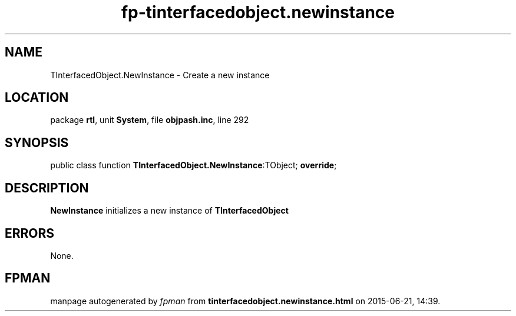 .\" file autogenerated by fpman
.TH "fp-tinterfacedobject.newinstance" 3 "2014-03-14" "fpman" "Free Pascal Programmer's Manual"
.SH NAME
TInterfacedObject.NewInstance - Create a new instance
.SH LOCATION
package \fBrtl\fR, unit \fBSystem\fR, file \fBobjpash.inc\fR, line 292
.SH SYNOPSIS
public class function \fBTInterfacedObject.NewInstance\fR:TObject; \fBoverride\fR;
.SH DESCRIPTION
\fBNewInstance\fR initializes a new instance of \fBTInterfacedObject\fR


.SH ERRORS
None.


.SH FPMAN
manpage autogenerated by \fIfpman\fR from \fBtinterfacedobject.newinstance.html\fR on 2015-06-21, 14:39.

